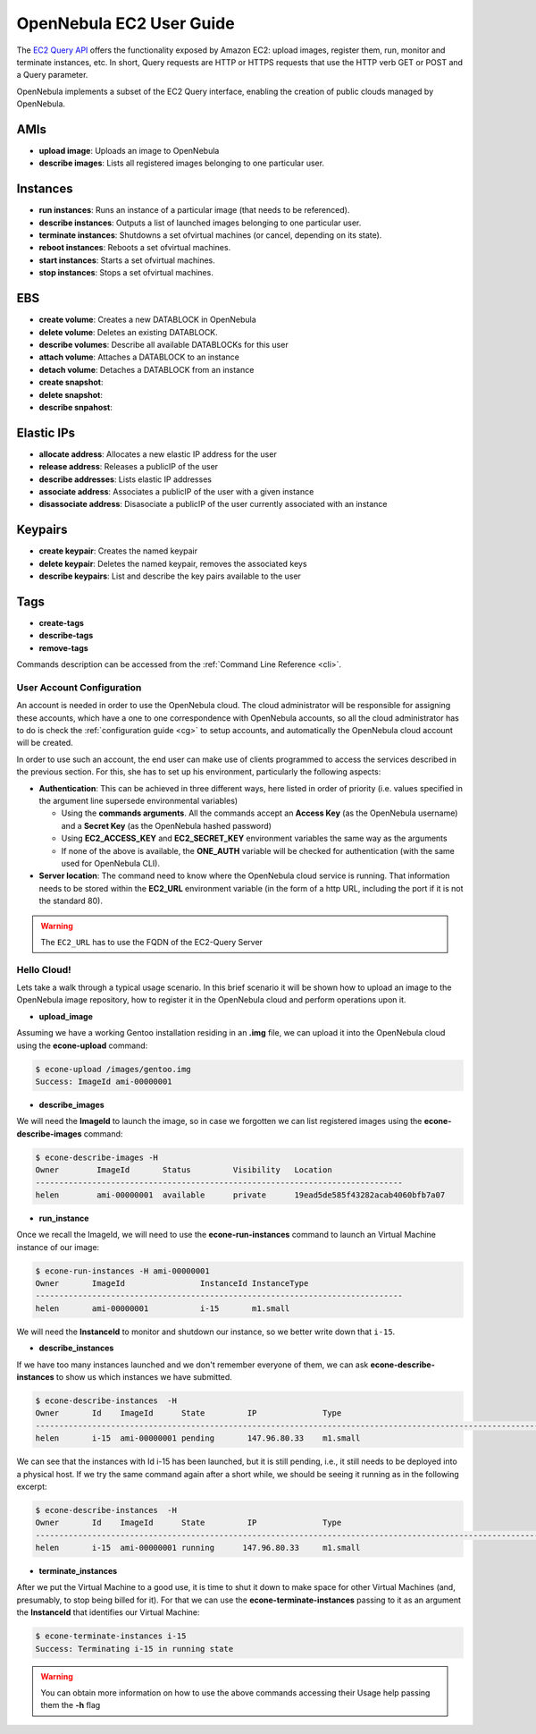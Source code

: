 .. _ec2qug:

==========================
OpenNebula EC2 User Guide
==========================

The `EC2 Query API <http://docs.amazonwebservices.com/AWSEC2/latest/DeveloperGuide/index.html?using-query-api.html>`__ offers the functionality exposed by Amazon EC2: upload images, register them, run, monitor and terminate instances, etc. In short, Query requests are HTTP or HTTPS requests that use the HTTP verb GET or POST and a Query parameter.

OpenNebula implements a subset of the EC2 Query interface, enabling the creation of public clouds managed by OpenNebula.

AMIs
----

-  **upload image**: Uploads an image to OpenNebula
-  **describe images**: Lists all registered images belonging to one particular user.

Instances
---------

-  **run instances**: Runs an instance of a particular image (that needs to be referenced).
-  **describe instances**: Outputs a list of launched images belonging to one particular user.
-  **terminate instances**: Shutdowns a set ofvirtual machines (or cancel, depending on its state).
-  **reboot instances**: Reboots a set ofvirtual machines.
-  **start instances**: Starts a set ofvirtual machines.
-  **stop instances**: Stops a set ofvirtual machines.

EBS
---

-  **create volume**: Creates a new DATABLOCK in OpenNebula
-  **delete volume**: Deletes an existing DATABLOCK.
-  **describe volumes**: Describe all available DATABLOCKs for this user
-  **attach volume**: Attaches a DATABLOCK to an instance
-  **detach volume**: Detaches a DATABLOCK from an instance

-  **create snapshot**:
-  **delete snapshot**:
-  **describe snpahost**:

Elastic IPs
-----------

-  **allocate address**: Allocates a new elastic IP address for the user
-  **release address**: Releases a publicIP of the user
-  **describe addresses**: Lists elastic IP addresses
-  **associate address**: Associates a publicIP of the user with a given instance
-  **disassociate address**: Disasociate a publicIP of the user currently associated with an instance

Keypairs
--------

-  **create keypair**: Creates the named keypair
-  **delete keypair**: Deletes the named keypair, removes the associated keys
-  **describe keypairs**: List and describe the key pairs available to the user

Tags
----

-  **create-tags**
-  **describe-tags**
-  **remove-tags**

Commands description can be accessed from the :ref:`Command Line Reference <cli>`.

User Account Configuration
==========================

An account is needed in order to use the OpenNebula cloud. The cloud administrator will be responsible for assigning these accounts, which have a one to one correspondence with OpenNebula accounts, so all the cloud administrator has to do is check the :ref:`configuration guide <cg>` to setup accounts, and automatically the OpenNebula cloud account will be created.

In order to use such an account, the end user can make use of clients programmed to access the services described in the previous section. For this, she has to set up his environment, particularly the following aspects:

-  **Authentication**: This can be achieved in three different ways, here listed in order of priority (i.e. values specified in the argument line supersede environmental variables)

   -  Using the **commands arguments**. All the commands accept an **Access Key** (as the OpenNebula username) and a **Secret Key** (as the OpenNebula hashed password)
   -  Using **EC2\_ACCESS\_KEY** and **EC2\_SECRET\_KEY** environment variables the same way as the arguments
   -  If none of the above is available, the **ONE\_AUTH** variable will be checked for authentication (with the same used for OpenNebula CLI).

-  **Server location**: The command need to know where the OpenNebula cloud service is running. That information needs to be stored within the **EC2\_URL** environment variable (in the form of a http URL, including the port if it is not the standard 80).

.. warning:: The ``EC2_URL`` has to use the FQDN of the EC2-Query Server

Hello Cloud!
============

Lets take a walk through a typical usage scenario. In this brief scenario it will be shown how to upload an image to the OpenNebula image repository, how to register it in the OpenNebula cloud and perform operations upon it.

-  **upload\_image**

Assuming we have a working Gentoo installation residing in an **.img** file, we can upload it into the OpenNebula cloud using the **econe-upload** command:

.. code::

    $ econe-upload /images/gentoo.img 
    Success: ImageId ami-00000001

-  **describe\_images**

We will need the **ImageId** to launch the image, so in case we forgotten we can list registered images using the **econe-describe-images** command:

.. code::

    $ econe-describe-images -H
    Owner        ImageId       Status         Visibility   Location
    ------------------------------------------------------------------------------
    helen        ami-00000001  available      private      19ead5de585f43282acab4060bfb7a07

-  **run\_instance**

Once we recall the ImageId, we will need to use the **econe-run-instances** command to launch an Virtual Machine instance of our image:

.. code::

    $ econe-run-instances -H ami-00000001
    Owner       ImageId                InstanceId InstanceType
    ------------------------------------------------------------------------------
    helen       ami-00000001           i-15       m1.small

We will need the **InstanceId** to monitor and shutdown our instance, so we better write down that ``i-15``.

-  **describe\_instances**

If we have too many instances launched and we don't remember everyone of them, we can ask **econe-describe-instances** to show us which instances we have submitted.

.. code::

    $ econe-describe-instances  -H
    Owner       Id    ImageId      State         IP              Type      
    ------------------------------------------------------------------------------------------------------------
    helen       i-15  ami-00000001 pending       147.96.80.33    m1.small  

We can see that the instances with Id i-15 has been launched, but it is still pending, i.e., it still needs to be deployed into a physical host. If we try the same command again after a short while, we should be seeing it running as in the following excerpt:

.. code::

    $ econe-describe-instances  -H
    Owner       Id    ImageId      State         IP              Type      
    ------------------------------------------------------------------------------------------------------------
    helen       i-15  ami-00000001 running      147.96.80.33     m1.small  

-  **terminate\_instances**

After we put the Virtual Machine to a good use, it is time to shut it down to make space for other Virtual Machines (and, presumably, to stop being billed for it). For that we can use the **econe-terminate-instances** passing to it as an argument the **InstanceId** that identifies our Virtual Machine:

.. code::

    $ econe-terminate-instances i-15
    Success: Terminating i-15 in running state

.. warning:: You can obtain more information on how to use the above commands accessing their Usage help passing them the **-h** flag

